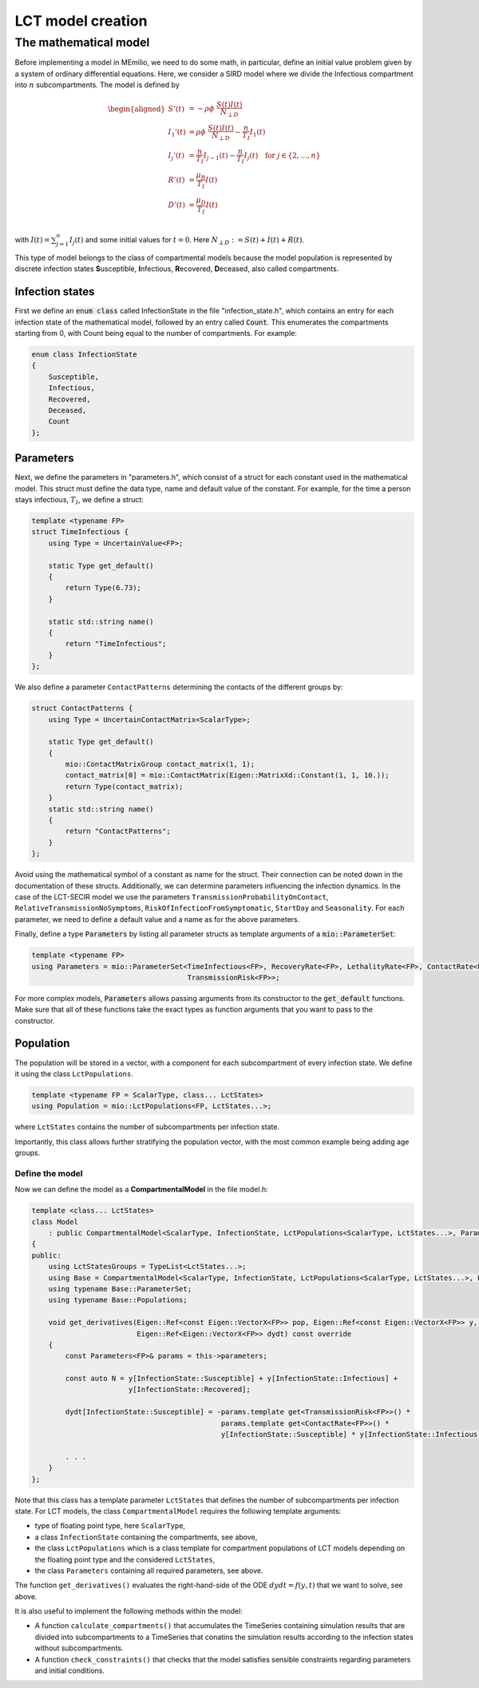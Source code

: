 LCT model creation
==================

The mathematical model
----------------------

Before implementing a model in MEmilio, we need to do some math, in particular, define an initial value problem
given by a system of ordinary differential equations. Here, we consider a SIRD model where we 
divide the Infectious compartment into :math:`n` subcompartments. The model is defined by

.. math::  

    \begin{aligned}
        S'(t) & = -\rho\phi\ \frac{S(t)I(t)}{N_{\perp D}} \\
        I_1'(t) & = \rho\phi\ \frac{S(t)I(t)}{N_{\perp D}} - \frac{n}{T_I}I_1(t) \\
        I_j'(t) & = \frac{n}{T_I}I_{j-1}(t) - \frac{n}{T_I}I_j(t) \quad \text{for } j\in\{2,\dots,n\}\\
        R'(t) & = \frac{\mu_R}{T_I}I(t) \\
        D'(t) & = \frac{\mu_D}{T_I}I(t) \\
    \end{aligned}

with :math:`I(t) = \sum_{j=1}^n I_j(t)` and some initial values for :math:`t=0`. Here :math:`N_{\perp D} := S(t) + I(t) + R(t)`.

This type of model belongs to the class of compartmental models because the model population is represented by discrete infection
states **S**\usceptible, **I**\nfectious, **R**\ecovered, **D**\eceased, also called compartments.

Infection states
~~~~~~~~~~~~~~~~

First we define an :code:`enum class` called InfectionState in the file "infection_state.h", which contains an entry
for each infection state of the mathematical model, followed by an entry called :code:`Count`. This enumerates the 
compartments starting from 0, with Count being equal to the number of compartments. For example:

.. code-block:: cpp

    enum class InfectionState
    {
        Susceptible,
        Infectious,
        Recovered,
        Deceased,
        Count
    };

Parameters
~~~~~~~~~~

Next, we define the parameters in "parameters.h", which consist of a struct for each constant used in the mathematical
model. This struct must define the data type, name and default value of the constant. For example, for the time a
person stays infectious, :math:`T_I`, we define a struct:

.. code-block:: cpp

    template <typename FP>
    struct TimeInfectious {
        using Type = UncertainValue<FP>;

        static Type get_default()
        {
            return Type(6.73);
        }

        static std::string name()
        {
            return "TimeInfectious";
        }
    };


We also define a parameter ``ContactPatterns`` determining the contacts of the different groups by:

.. code-block:: cpp

    struct ContactPatterns {
        using Type = UncertainContactMatrix<ScalarType>;

        static Type get_default()
        {
            mio::ContactMatrixGroup contact_matrix(1, 1);
            contact_matrix[0] = mio::ContactMatrix(Eigen::MatrixXd::Constant(1, 1, 10.));
            return Type(contact_matrix);
        }
        static std::string name()
        {
            return "ContactPatterns";
        }
    }; 

Avoid using the mathematical symbol of a constant as name for the struct. Their connection can be noted down in the
documentation of these structs.
Additionally, we can determine parameters influencing the infection dynamics. In the case of the LCT-SECIR model we use 
the parameters ``TransmissionProbabilityOnContact``, ``RelativeTransmissionNoSymptoms``, ``RiskOfInfectionFromSymptomatic``, ``StartDay`` and ``Seasonality``. 
For each parameter, we need to define a default value and a name as for the above parameters. 

Finally, define a type :code:`Parameters` by listing all parameter structs as template arguments of a
:code:`mio::ParameterSet`:

.. code-block:: cpp

    template <typename FP>
    using Parameters = mio::ParameterSet<TimeInfectious<FP>, RecoveryRate<FP>, LethalityRate<FP>, ContactRate<FP>,
                                         TransmissionRisk<FP>>;

For more complex models, :code:`Parameters` allows passing arguments from its constructor to the :code:`get_default`
functions. Make sure that all of these functions take the exact types as function arguments that you want to pass to
the constructor.

Population
~~~~~~~~~~

The population will be stored in a vector, with a component for each subcompartment of every infection state. We define 
it using the class ``LctPopulations``.

.. code-block:: cpp

    template <typename FP = ScalarType, class... LctStates>
    using Population = mio::LctPopulations<FP, LctStates...>;

where ``LctStates`` contains the number of subcompartments per infection state. 

Importantly, this class allows further stratifying the population vector, with the most common
example being adding age groups.

Define the model
^^^^^^^^^^^^^^^^

Now we can define the model as a **CompartmentalModel** in the file model.h:  

.. code-block:: cpp

    template <class... LctStates>
    class Model
        : public CompartmentalModel<ScalarType, InfectionState, LctPopulations<ScalarType, LctStates...>, Parameters>
    {
    public:
        using LctStatesGroups = TypeList<LctStates...>;
        using Base = CompartmentalModel<ScalarType, InfectionState, LctPopulations<ScalarType, LctStates...>, Parameters>;
        using typename Base::ParameterSet;
        using typename Base::Populations;

        void get_derivatives(Eigen::Ref<const Eigen::VectorX<FP>> pop, Eigen::Ref<const Eigen::VectorX<FP>> y, FP t,
                             Eigen::Ref<Eigen::VectorX<FP>> dydt) const override
        {
            const Parameters<FP>& params = this->parameters;

            const auto N = y[InfectionState::Susceptible] + y[InfectionState::Infectious] +
                           y[InfectionState::Recovered];

            dydt[InfectionState::Susceptible] = -params.template get<TransmissionRisk<FP>>() *
                                                 params.template get<ContactRate<FP>>() *
                                                 y[InfectionState::Susceptible] * y[InfectionState::Infectious] / N;
            
            . . .
        }
    };

Note that this class has a template parameter ``LctStates`` that defines the number of subcompartments per infection state. 
For LCT models, the class ``CompartmentalModel`` requires the following template arguments:
    
- type of floating point type, here ``ScalarType``,
- a class ``InfectionState`` containing the compartments, see above,
- the class ``LctPopulations`` which is a class template for compartment populations of LCT models depending on the floating point type and the considered ``LctStates``,
- the class ``Parameters`` containing all required parameters, see above. 

The function ``get_derivatives()`` evaluates the right-hand-side of the ODE :math:`dydt = f(y, t)` that we want to solve, see above.

It is also useful to implement the following methods within the model:

- A function ``calculate_compartments()`` that accumulates the TimeSeries containing simulation results that are divided into subcompartments to a TimeSeries that conatins the simulation results according to the infection states without subcompartments. 
- A function ``check_constraints()`` that checks that the model satisfies sensible constraints regarding parameters and initial conditions. 
